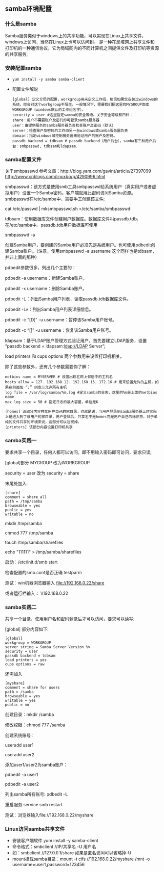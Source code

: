 ** samba环境配置

*** 什么是samba

    Samba服务类似于windows上的共享功能，可以实现在Linux上共享文件，windows上访问，当然在Linux上也可以访问到。
    是一种在局域网上共享文件和打印机的一种通信协议，它为局域网内的不同计算机之间提供文件及打印机等资源的共享服务;

*** 安装配置samba

    - =yum install -y samba samba-client=
    - 配置文件解说

      #+BEGIN_EXAMPLE
      [global] 定义全局的配置，workgroup用来定义工作组，相信如果您安装过windows的系统，你会对这个workgroup不陌生。一般情况下，需要我们把这里的MYGROUP改成WORKGROUP（windows默认的工作组名字）。
      security = user #这里指定samba的安全等级。关于安全等级有四种：
      share：用户不需要账户及密码即可登录samba服务器
      user：由提供服务的samba服务器负责检查账户及密码（默认）
      server：检查账户及密码的工作由另一台windows或samba服务器负责
      domain：指定windows域控制服务器来验证用户的账户及密码。
      passdb backend = tdbsam # passdb backend（用户后台），samba有三种用户后台：smbpasswd, tdbsam和ldapsam.
      #+END_EXAMPLE

*** samba配置文件

    关于smbpasswd 参考文章：http://blog.yam.com/gavint/article/27397099 http://www.cnblogs.com/linuxbo/p/4290996.html

    smbpasswd：该方式是使用smb工具smbpasswd给系统用户（真实用户或者虚拟用户）设置一个Samba密码，客户端就用此密码访问Samba资源。smbpasswd在/etc/samba中，需要手工创建该文件;

    cat /etc/passwd | mksmbpasswd.sh >/etc/samba/smbpasswd

    tdbsam：使用数据库文件创建用户数据库。数据库文件叫passdb.tdb，在/etc/samba中。passdb.tdb用户数据库可使用

    smbpasswd -a 

    创建Samba用户，要创建的Samba用户必须先是系统用户。也可使用pdbedit创建Samba账户。（注意，使用smbpasswd -a username 这个同样也是tdbsam，并非上面的那种）

    pdbedit参数很多，列出几个主要的：

    pdbedit -a username：新建Samba账户。

    pdbedit -x username：删除Samba账户。

    pdbedit -L：列出Samba用户列表，读取passdb.tdb数据库文件。

    pdbedit -Lv：列出Samba用户列表详细信息。

    pdbedit -c “[D]” -u username：暂停该Samba用户账号。

    pdbedit -c “[]” -u username：恢复该Samba用户账号。

    ldapsam：基于LDAP账户管理方式验证用户。首先要建立LDAP服务，设置 “passdb backend = ldapsam:ldap://LDAP Server”;

    load printers 和 cups options 两个参数用来设置打印机相关。

    除了这些参数外，还有几个参数需要你了解：
    
    #+BEGIN_EXAMPLE
    netbios name = MYSERVER # 设置出现在网上邻居中的主机名
    hosts allow = 127. 192.168.12. 192.168.13. 172.16.# 用来设置允许的主机，如果在前面加 ”;” 则表示允许所有主机
    log file = /var/log/samba/%m.log #定义samba的日志，这里的%m是上面的netbios name
    max log size = 50 # 指定日志的最大容量，单位是K

    [homes] 该部分内容共享用户自己的家目录，也就是说，当用户登录到samba服务器上时实际上是进入到了该用户的家目录，用户登陆后，共享名不是homes而是用户自己的标识符，对于单纯的文件共享的环境来说，这部分可以注视掉。
    [printers] 该部分内容设置打印机共享
    #+END_EXAMPLE

*** samba实践一

    要求共享一个目录，任何人都可以访问，即不用输入密码即可访问，要求只读;

    [global]部分 MYGROUP 改为WORKGROUP 
    
    security = user 改为 security = share 

    末尾处加入:
    #+BEGIN_EXAMPLE
    [share]
    comment = share all
    path = /tmp/samba
    browseable = yes
    public = yes
    writable = no
    #+END_EXAMPLE

    mkdir /tmp/samba 

    chmod 777 /tmp/samba 

    touch /tmp/samba/sharefiles 

    echo "111111" > /tmp/samba/sharefiles 

    启动：/etc/init.d/smb start 

    检查配置的smb.conf是否正确 testparm 

    测试：win机器浏览器输入 file://192.168.0.22/share 

    或者运行栏输入： \\192.168.0.22

*** samba实践二

    共享一个目录，使用用户名和密码登录后才可以访问，要求可以读写;

    [global] 部分内容如下:
    #+BEGIN_EXAMPLE
    [global]
    workgroup = WORKGROUP
    server string = Samba Server Version %v
    security = user
    passdb backend = tdbsam
    load printers = yes
    cups options = raw
    #+END_EXAMPLE

    还需加入
    #+BEGIN_EXAMPLE
    [myshare]
    comment = share for users
    path = /samba
    browseable = yes
    writable = yes
    public = no
    #+END_EXAMPLE

    创建目录：mkdir /samba

    修改权限：chmod 777 /samba
    
    创建系统账号：

    useradd user1

    useradd user2

    添加user1/user2为samba账户：

    pdbedit -a user1

    pdbedit -a user2 

    列出samba所有账号: pdbedit –L

    重启服务 service smb restart

    测试：浏览器输入file://192.168.0.22/myshare
*** Linux访问samba共享文件

    - 安装客户端软件 yum install -y samba-client
    - 命令格式：smbclient //IP/共享名 -U 用户名
    - 如：smbclient //127.0.0.1/share 如果是匿名访问可以省略掉-U
    - mount挂载samba目录：mount -t cifs //192.168.0.22/myshare /mnt -o username=user1,password=123456 
